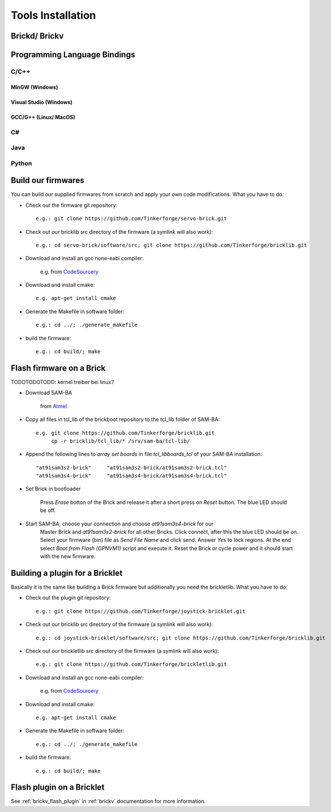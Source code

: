 .. _tools_installation:

Tools Installation
==================

.. _tools_installation_brickdv:

Brickd/ Brickv
--------------


.. _tools_installation_bindings:

Programming Language Bindings
-----------------------------

C/C++
^^^^^

MinGW (Windows)
"""""""""""""""

Visual Studio (Windows)
"""""""""""""""""""""""

GCC/G++ (Linux/ MacOS)
""""""""""""""""""""""

C#
^^

Java
^^^^

Python
^^^^^^


Build our firmwares
-------------------

You can build our supplied firmwares from scratch and apply your own
code modifications. What you have to do:

* Check out the firmware git repository::

    e.g.: git clone https://github.com/Tinkerforge/servo-brick.git

* Check out our bricklib src directory of the firmware (a symlink will also work)::

    e.g.: cd servo-brick/software/src; git clone https://github.com/Tinkerforge/bricklib.git

* Download and install an gcc none-eabi compiler:

   e.g. from `CodeSourcery <http://www.codesourcery.com/sgpp/lite/arm/portal/subscription?@template=lite>`_

* Download and install cmake::

    e.g. apt-get install cmake

* Generate the Makefile in software folder::

    e.g.: cd ../; ./generate_makefile

* build the firmware::

    e.g.: cd build/; make


Flash firmware on a Brick
-------------------------

TODOTODOTODO: kernel treiber bei linux?

* Download SAM-BA

   from `Atmel <http://www.atmel.com/dyn/products/tools_card.asp?tool_id=3883>`_

* Copy all files in tcl_lib of the brickboot repository to the tcl_lib folder 
  of SAM-BA::

    e.g. git clone https://github.com/Tinkerforge/bricklib.git
         cp -r bricklib/tcl_lib/* /srv/sam-ba/tcl-lib/

* Append the following lines to `array set boards` in file `tcl_lib\boards_tcl`
  of your SAM-BA installation::

    "at91sam3s2-brick"     "at91sam3s2-brick/at91sam3s2-brick.tcl"
    "at91sam3s4-brick"     "at91sam3s4-brick/at91sam3s4-brick.tcl"

* Set Brick in bootloader

   Press `Erase` botton of the Brick and release it after a short press on 
   `Reset` button. The blue LED should be off.


* Start SAM-BA, choose your connection and choose `at91sam3s4-brick` for our 
   Master Brick and `at91sam3s2-brick` for all other Bricks.
   Click connect, after this the blue LED should be on. 
   Select your firmware (bin) file as `Send File Name` and click send. 
   Answer `Yes` to lock regions.
   At the end select `Boot from Flash (GPNVM1)` script and execute it. 
   Reset the Brick or cycle power and it should start with the new firmware.


Building a plugin for a Bricklet
--------------------------------

Basically it is the same like building a Brick firmware but additionally you need
the brickletlib. What you have to do:

* Check out the plugin git repository::

    e.g.: git clone https://github.com/Tinkerforge/joystick-bricklet.git

* Check out our bricklib src directory of the firmware (a symlink will also work)::

    e.g.: cd joystick-bricklet/software/src; git clone https://github.com/Tinkerforge/bricklib.git

* Check out our brickletlib src directory of the firmware (a symlink will also work)::

    e.g.: git clone https://github.com/Tinkerforge/brickletlib.git

* Download and install an gcc none-eabi compiler:

   e.g. from `CodeSourcery <http://www.codesourcery.com/sgpp/lite/arm/portal/subscription?@template=lite>`_

* Download and install cmake::

    e.g. apt-get install cmake

* Generate the Makefile in software folder::

    e.g.: cd ../; ./generate_makefile

* build the firmware::

    e.g.: cd build/; make


Flash plugin on a Bricklet
--------------------------

See :ref:`brickv_flash_plugin` in :ref:`brickv` documentation for more information.

